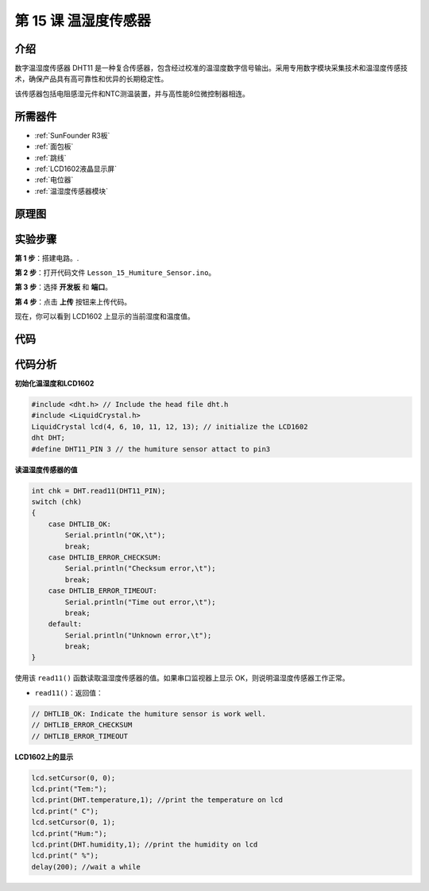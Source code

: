 .. _humi_uno:

第 15 课 温湿度传感器
============================

介绍
---------------------

数字温湿度传感器 DHT11 是一种复合传感器，包含经过校准的温湿度数字信号输出。采用专用数字模块采集技术和温湿度传感技术，确保产品具有高可靠性和优异的长期稳定性。

该传感器包括电阻感湿元件和NTC测温装置，并与高性能8位微控制器相连。

所需器件
---------------

.. image:: media_uno/uno19.png
    :align: center

* :ref:`SunFounder R3板`
* :ref:`面包板`
* :ref:`跳线`
* :ref:`LCD1602液晶显示屏`
* :ref:`电位器`
* :ref:`温湿度传感器模块`

原理图
------------------------------

.. image:: media_uno/image147.png
   :align: center



实验步骤
-------------------------------

**第 1 步**：搭建电路。.

.. image:: media_uno/image148.png

**第 2 步**：打开代码文件 ``Lesson_15_Humiture_Sensor.ino``。

**第 3 步**：选择 **开发板** 和 **端口**。

**第 4 步**：点击 **上传** 按钮来上传代码。

现在，你可以看到 LCD1602 上显示的当前湿度和温度值。


.. image:: media_uno/image149.jpeg

代码
-------

.. raw:: html

    <iframe src=https://create.arduino.cc/editor/sunfounder01/214bcc9b-c7db-4df9-b2a7-4b50f30e381b/preview?embed style="height:510px;width:100%;margin:10px 0" frameborder=0></iframe>

代码分析
-----------------------

**初始化温湿度和LCD1602**

.. code-block:: arduino

    #include <dht.h> // Include the head file dht.h
    #include <LiquidCrystal.h> 
    LiquidCrystal lcd(4, 6, 10, 11, 12, 13); // initialize the LCD1602
    dht DHT;
    #define DHT11_PIN 3 // the humiture sensor attact to pin3

**读温湿度传感器的值**

.. code-block:: arduino

    int chk = DHT.read11(DHT11_PIN);
    switch (chk)
    {
        case DHTLIB_OK:  
            Serial.println("OK,\t"); 
            break;
        case DHTLIB_ERROR_CHECKSUM: 
            Serial.println("Checksum error,\t"); 
            break;
        case DHTLIB_ERROR_TIMEOUT: 
            Serial.println("Time out error,\t"); 
            break;
        default: 
            Serial.println("Unknown error,\t"); 
            break;
    }

使用该 ``read11()`` 函数读取温湿度传感器的值。如果串口监视器上显示 OK，则说明温湿度传感器工作正常。

* ``read11()``：返回值：

.. code-block:: arduino

    // DHTLIB_OK: Indicate the humiture sensor is work well.
    // DHTLIB_ERROR_CHECKSUM
    // DHTLIB_ERROR_TIMEOUT

**LCD1602上的显示**

.. code-block:: arduino

    lcd.setCursor(0, 0);
    lcd.print("Tem:");
    lcd.print(DHT.temperature,1); //print the temperature on lcd
    lcd.print(" C");
    lcd.setCursor(0, 1);
    lcd.print("Hum:");
    lcd.print(DHT.humidity,1); //print the humidity on lcd
    lcd.print(" %"); 
    delay(200); //wait a while 